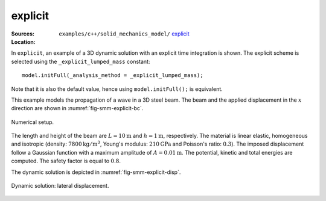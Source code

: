 explicit
''''''''

:Sources:

   .. collapse:: explicit_dynamic.cc (click to expand)

      .. literalinclude:: examples/c++/solid_mechanics_model/explicit/explicit_dynamic.cc
         :language: c++
         :lines: 20-

   .. collapse:: material.dat (click to expand)

      .. literalinclude:: examples/c++/solid_mechanics_model/explicit/material.dat
         :language: text

:Location:

   ``examples/c++/solid_mechanics_model/`` `explicit <https://gitlab.com/akantu/akantu/-/blob/master/examples/c++/solid_mechanics_model/explicit>`_


In ``explicit``, an example of a 3D dynamic solution with an explicit time integration is shown.
The explicit scheme is selected using the ``_explicit_lumped_mass`` constant::

   model.initFull(_analysis_method = _explicit_lumped_mass);

Note that it is also the default value, hence using ``model.initFull();`` is equivalent.

This example models the propagation of a wave in a 3D steel beam. The beam and
the applied displacement in the :math:`x` direction are shown in
:numref:`fig-smm-explicit-bc`.

.. _fig-smm-explicit-bc:
.. figure:: examples/c++/solid_mechanics_model/explicit/images/explicit.svg
            :align: center
            :width: 90%

            Numerical setup.

The length and height of the beam are :math:`L={10}\mathrm{m}` and :math:`h =
{1}\mathrm{m}`, respectively. The material is linear elastic, homogeneous and
isotropic (density: :math:`{7800}\mathrm{kg}/\mathrm{m}^3`, Young's
modulus: :math:`{210}\mathrm{GPa}` and Poisson's ratio: :math:`0.3`). The
imposed displacement follow a Gaussian function with a maximum amplitude of
:math:`A = {0.01}\mathrm{m}`. The potential, kinetic and total energies are
computed. The safety factor is equal to :math:`0.8`.

The dynamic solution is depicted in :numref:`fig-smm-explicit-disp`.

.. _fig-smm-explicit-disp:
.. figure:: examples/c++/solid_mechanics_model/explicit/images/bar_pulse.gif
            :align: center
            :width: 100%

            Dynamic solution: lateral displacement.
